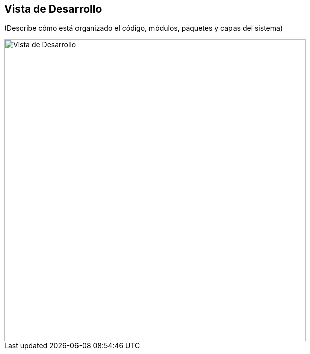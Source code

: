 == Vista de Desarrollo

(Describe cómo está organizado el código, módulos, paquetes y capas del sistema)

image::development.png[Vista de Desarrollo, width=600, align=center]

